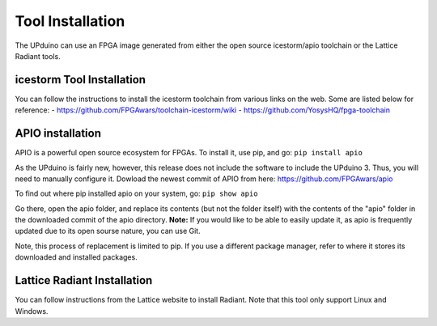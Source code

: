 Tool Installation
=================

The UPduino can use an FPGA image generated from either the open source icestorm/apio toolchain or the Lattice Radiant tools.


icestorm Tool Installation
---------------------------

You can follow the instructions to install the icestorm toolchain from various links on the web. Some are listed below for reference:
- https://github.com/FPGAwars/toolchain-icestorm/wiki
- https://github.com/YosysHQ/fpga-toolchain

APIO installation
-----------------

APIO is a powerful open source ecosystem for FPGAs. To install it, use pip, and go:
``pip install apio``

As the UPduino is fairly new, however, this release does not include the software to include the UPduino 3. Thus, you will need to manually configure it. Dowload the newest commit of APIO from here: https://github.com/FPGAwars/apio

To find out where pip installed apio on your system, go:
``pip show apio``

Go there, open the apio folder, and replace its contents (but not the folder itself) with the contents of the "apio" folder in the downloaded commit of the apio directory. **Note:** If you would like to be able to easily update it, as apio is frequently updated due to its open sourse nature, you can use Git.

Note, this process of replacement is limited to pip. If you use a different package manager, refer to where it stores its downloaded and installed packages.

Lattice Radiant Installation
-----------------------------
You can follow instructions from the Lattice website to install Radiant. Note that this tool only support Linux and Windows.
